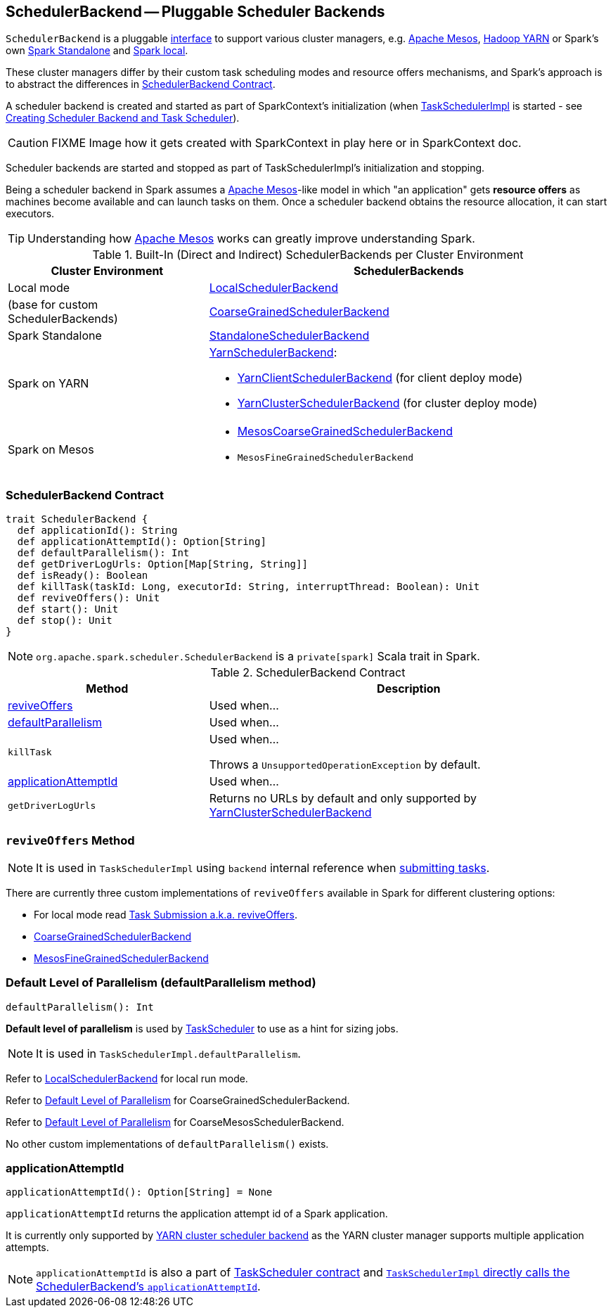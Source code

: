 == [[SchedulerBackend]] SchedulerBackend -- Pluggable Scheduler Backends

`SchedulerBackend` is a pluggable <<contract, interface>> to support various cluster managers, e.g. link:spark-mesos/spark-mesos.adoc[Apache Mesos], link:yarn/README.adoc[Hadoop YARN] or Spark's own link:spark-standalone.adoc[Spark Standalone] and link:spark-LocalSchedulerBackend.adoc[Spark local].

These cluster managers differ by their custom task scheduling modes and resource offers mechanisms, and Spark's approach is to abstract the differences in <<contract, SchedulerBackend Contract>>.

A scheduler backend is created and started as part of SparkContext's initialization (when link:spark-taskscheduler.adoc[TaskSchedulerImpl] is started - see link:spark-sparkcontext-creating-instance-internals.adoc#createTaskScheduler[Creating Scheduler Backend and Task Scheduler]).

CAUTION: FIXME Image how it gets created with SparkContext in play here or in SparkContext doc.

Scheduler backends are started and stopped as part of TaskSchedulerImpl's initialization and stopping.

Being a scheduler backend in Spark assumes a http://mesos.apache.org/[Apache Mesos]-like model in which "an application" gets *resource offers* as machines become available and can launch tasks on them. Once a scheduler backend obtains the resource allocation, it can start executors.

TIP: Understanding how http://mesos.apache.org/[Apache Mesos] works can greatly improve understanding Spark.

[[builtin-implementations]]
.Built-In (Direct and Indirect) SchedulerBackends per Cluster Environment
[cols="1,2",options="header",width="100%"]
|===
| Cluster Environment
| SchedulerBackends

| Local mode
| link:spark-LocalSchedulerBackend.adoc[LocalSchedulerBackend]

| (base for custom SchedulerBackends)
| link:spark-CoarseGrainedSchedulerBackend.adoc[CoarseGrainedSchedulerBackend]

| Spark Standalone
| link:spark-standalone-StandaloneSchedulerBackend.adoc[StandaloneSchedulerBackend]

| Spark on YARN
a| link:yarn/spark-yarn-yarnschedulerbackend.adoc[YarnSchedulerBackend]:

* link:yarn/spark-yarn-client-yarnclientschedulerbackend.adoc[YarnClientSchedulerBackend] (for client deploy mode)
* link:yarn/spark-yarn-cluster-yarnclusterschedulerbackend.adoc[YarnClusterSchedulerBackend] (for cluster deploy mode)

| Spark on Mesos
a|

* link:spark-mesos/spark-mesos-MesosCoarseGrainedSchedulerBackend.adoc[MesosCoarseGrainedSchedulerBackend]
* `MesosFineGrainedSchedulerBackend`

|===

=== [[contract]] SchedulerBackend Contract

[source, scala]
----
trait SchedulerBackend {
  def applicationId(): String
  def applicationAttemptId(): Option[String]
  def defaultParallelism(): Int
  def getDriverLogUrls: Option[Map[String, String]]
  def isReady(): Boolean
  def killTask(taskId: Long, executorId: String, interruptThread: Boolean): Unit
  def reviveOffers(): Unit
  def start(): Unit
  def stop(): Unit
}
----

NOTE: `org.apache.spark.scheduler.SchedulerBackend` is a `private[spark]` Scala trait in Spark.

.SchedulerBackend Contract
[cols="1,2",options="header",width="100%"]
|===
| Method
| Description

| <<reviveOffers, reviveOffers>>
| Used when...

| <<defaultParallelism, defaultParallelism>>
| Used when...

| [[killTask]] `killTask`
| Used when...

Throws a `UnsupportedOperationException` by default.

| <<applicationAttemptId, applicationAttemptId>>
| Used when...

| [[getDriverLogUrls]] `getDriverLogUrls`
| Returns no URLs by default and only supported by link:yarn/spark-yarn-cluster-yarnclusterschedulerbackend.adoc#YarnClusterSchedulerBackend[YarnClusterSchedulerBackend]

|===

=== [[reviveOffers]] `reviveOffers` Method

NOTE: It is used in `TaskSchedulerImpl` using `backend` internal reference when link:spark-taskschedulerimpl.adoc#submitTasks[submitting tasks].

There are currently three custom implementations of `reviveOffers` available in Spark for different clustering options:

* For local mode read  link:spark-local.adoc#task-submission[Task Submission a.k.a. reviveOffers].

* link:spark-CoarseGrainedSchedulerBackend.adoc#reviveOffers[CoarseGrainedSchedulerBackend]

* link:spark-mesos/spark-mesos.adoc#reviveOffers[MesosFineGrainedSchedulerBackend]

=== [[defaultParallelism]] Default Level of Parallelism (defaultParallelism method)

[source, scala]
----
defaultParallelism(): Int
----

*Default level of parallelism* is used by link:spark-taskscheduler.adoc[TaskScheduler] to use as a hint for sizing jobs.

NOTE: It is used in `TaskSchedulerImpl.defaultParallelism`.

Refer to link:spark-LocalSchedulerBackend.adoc[LocalSchedulerBackend] for local run mode.

Refer to link:spark-CoarseGrainedSchedulerBackend.adoc#defaultParallelism[Default Level of Parallelism] for CoarseGrainedSchedulerBackend.

Refer to link:spark-mesos/spark-mesos.adoc#defaultParallelism[Default Level of Parallelism] for CoarseMesosSchedulerBackend.

No other custom implementations of `defaultParallelism()` exists.

=== [[applicationAttemptId]] applicationAttemptId

[source, scala]
----
applicationAttemptId(): Option[String] = None
----

`applicationAttemptId` returns the application attempt id of a Spark application.

It is currently only supported by link:spark-yarn-yarnschedulerbackend.adoc#applicationAttemptId[YARN cluster scheduler backend] as the YARN cluster manager supports multiple application attempts.

NOTE: `applicationAttemptId` is also a part of link:spark-taskscheduler.adoc#contract[TaskScheduler contract] and link:spark-taskschedulerimpl.adoc#applicationAttemptId[`TaskSchedulerImpl` directly calls the SchedulerBackend's `applicationAttemptId`].
